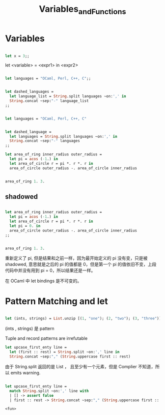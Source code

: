 #+TITLE: Variables_and_Functions

* Variables

#+BEGIN_SRC ocaml

let x = 3;;

#+END_SRC

#+RESULTS:
: 3

let <variable> = <expr1> in <expr2>

#+BEGIN_SRC ocaml

let languages = "OCaml, Perl, C++, C";;

#+END_SRC

#+RESULTS:
: OCaml, Perl, C++, C


#+BEGIN_SRC ocaml

let dashed_languages = 
  let language_list = String.split languages ~on:',' in
  String.concat ~sep:"-" language_list
;;

#+END_SRC

#+RESULTS:
: "OCaml- Perl- C++- C"


#+BEGIN_SRC ocaml

let languages = "OCaml, Perl, C++, C"

#+END_SRC

#+RESULTS:
: OCaml, Perl, C++, C

#+BEGIN_SRC ocaml

let dashed_language =
  let languages = String.split languages ~on:',' in 
  String.concat ~sep:"-" languages
;;

#+END_SRC

#+RESULTS:
: "OCaml- Perl- C++- C"

#+BEGIN_SRC ocaml
let area_of_ring inner_radius outer_radius = 
  let pi = acos (-1.) in 
  let area_of_circle r = pi *. r *. r in 
  area_of_circle outer_radius -. area_of_circle inner_radius

#+END_SRC

#+RESULTS:
: <fun>

#+BEGIN_SRC ocaml

area_of_ring 1. 3.

#+END_SRC

#+RESULTS:
: 25.132741228718345

** shadowed

#+BEGIN_SRC ocaml

let area_of_ring inner_radius outer_radius =
  let pi = acos (-1.) in 
  let area_of_circle r = pi *. r *. r in 
  let pi = 0. in 
  area_of_circle outer_radius -. area_of_circle inner_radius
;;

#+END_SRC

#+RESULTS:
: <fun>

#+BEGIN_SRC ocaml

area_of_ring 1. 3.

#+END_SRC

#+RESULTS:
: 25.132741228718345

重新定义了 pi, 但是结果和之前一样，因为最开始定义的 pi 没有变，只是被 shadowed,
意思就是之后的 pi 的值都是 0，但是第一个 pi 的值依旧不变，上段代码中并没有用到
pi = 0，所以结果还是一样。

在 OCaml 中 let bindings 是不可变的。

* Pattern Matching and let

#+BEGIN_SRC ocaml

let (ints, strings) = List.unzip [(1, "one"); (2, "two"); (3, "three")];;

#+END_SRC

#+RESULTS:
| one | two | three |

(ints , strings) 是 pattern

Tuple and record patterns are irrefutable

#+BEGIN_SRC ocaml
let upcase_first_enty line = 
  let (first :: rest) = String.split ~on:',' line in 
  String.concat ~sep:"," (String.uppercase first :: rest)

#+END_SRC

#+RESULTS:
: <fun>

由于 String.split 返回的是 List ， 且至少有一个元素，但是 Complier 不知道，所以
 emits warning.
 
 #+BEGIN_SRC ocaml

 let upcase_first_enty line =
   match String.split ~on:',' line with
   | [] -> assert false 
   | first :: rest -> String.concat ~sep:"," (String.uppercase first :: rest)

 #+END_SRC

 #+RESULTS:
 : <fun>
